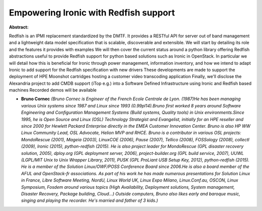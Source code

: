 Empowering Ironic with Redfish support
~~~~~~~~~~~~~~~~~~~~~~~~~~~~~~~~~~~~~~

**Abstract:**

Redfish is an IPMI replacement standardized by the DMTF. It provides a RESTful API for server out of band management and a lightweight data model specification that is scalable, discoverable and extensible. We will start by detailing its role and the features it provides with examples We will then cover the current status around a python library offering Redfish abstractions useful to provide Redfish support for python based solutions such as Ironic in OpenStack. In particular we will detail how this is beneficial for Ironic through power management, information inventory, and how we intend to adapt Ironic to add support for the Redfish specification with new drivers These developments are made to support the deployment of HPE Moonshot cartridges hosting a customer video transcoding application Finally, we'll disclose the Alexandria project to add CMDB support (iTop e.g.) into a Software Defined Infrastructure using Ironic and Redfish based machines Recorded demos will be available


* **Bruno Cornec** *(Bruno Cornec is Engineer of the French Ecole Centrale de Lyon. (1987)He has been managing various Unix systems since 1987 and Linux since 1993 (0.99pl14).Bruno first worked 8 years around Software Engineering and Configuration Management Systems (Build systems, Quality tools) in Unix environments.Since 1995, he is Open Source and Linux (OSL) Technology Strategist and Evangelist, initially for an HPE reseller and since 2000 for Hewlett Packard Enterprise directly in the EMEA Customer Innovation Center. Bruno is also HP WW Linux Community Lead, OSL Advocate, Helion MVP and RHCE. Bruno is a contributor in various OSL projects: MondoRescue (2001), Mageia (2003), LinuxCOE (2006), Pause (2007), Tellico (2008), FOSSology (2008), collectl (2009), Ironic (2015), python-redfish (2015). He is also project leader for MondoRescue (GPL disaster recovery solution, 2005), dploy.org (GPL deployment server, 2006), project-builder.org (GPL build service, 2007), UUWL (LGPL/MIT Unix to Unix Wrapper Library, 2011), PUSK (GPL ProLiant USB Setup Key, 2012), python-redfish (2015). He is a member of the Solution Linux/OWF/POSS Conference Board since 2006.He is also a board member of the AFUL and OpenStack-fr associations. As part of his work he has made numerous presentations for Solution Linux in France, Libre Software Meeting, NordU, Linux World UK, Linux Expo Milano, Linux.Conf.au, OSCON, Linux Symposium, Fosdem around various topics (High Availability, Deployment solutions, System management, Disaster Recovery, Package building, Cloud...) Outside computers, Bruno also likes early and baroque music, singing and playing the recorder. He's married and father of 3 kids.)*
